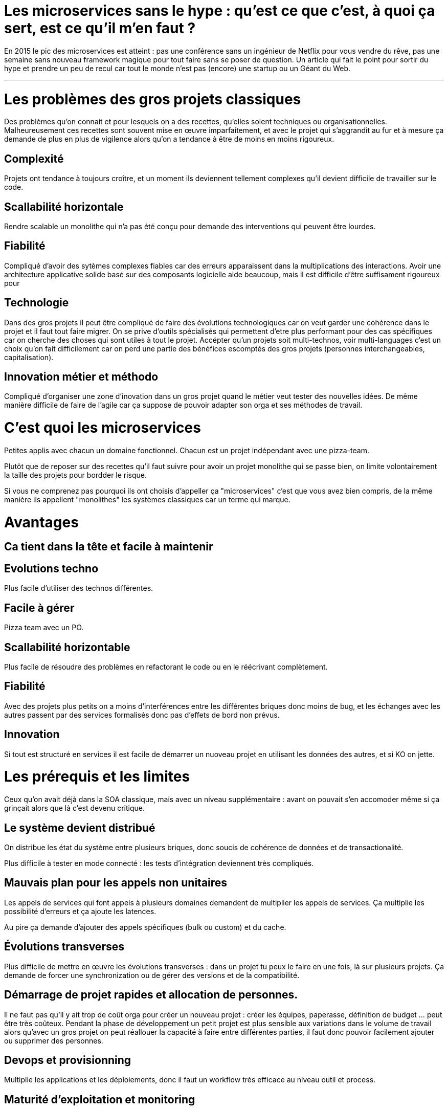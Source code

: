 = Les microservices sans le hype : qu'est ce que c'est, à quoi ça sert, est ce qu'il m'en faut ?
:icons: font

En 2015 le pic des microservices est atteint : pas une conférence sans un ingénieur de Netflix pour vous vendre du rêve, pas une semaine sans nouveau framework magique pour tout faire sans se poser de question. Un article qui fait le point pour sortir du hype et prendre un peu de recul car tout le monde n'est pas (encore) une startup ou un Géant du Web.

'''

= Les problèmes des gros projets classiques

Des problèmes qu'on connait et pour lesquels on a des recettes, qu'elles soient techniques ou organisationnelles.
Malheureusement ces recettes sont souvent mise en œuvre imparfaitement, et avec le projet qui s'aggrandit au fur et à mesure ça demande de plus en plus de vigilence alors qu'on a tendance à être de moins en moins rigoureux.

== Complexité

Projets ont tendance à toujours croître, et un moment ils deviennent tellement complexes qu'il devient difficile de travailler sur le code.

== Scallabilité horizontale

Rendre scalable un monolithe qui n'a pas été conçu pour demande des interventions qui peuvent être lourdes.

== Fiabilité

Compliqué d'avoir des sytèmes complexes fiables car des erreurs apparaissent dans la multiplications des interactions.
Avoir une architecture applicative solide basé sur des composants logicielle aide beaucoup, mais il est difficile d'être suffisament rigoureux pour

== Technologie

Dans des gros projets il peut être compliqué de faire des évolutions technologiques car on veut garder une cohérence dans le projet et il faut tout faire migrer.
On se prive d'outils spécialisés qui permettent d'etre plus performant pour des cas spécifiques car on cherche des choses qui sont utiles à tout le projet.
Accépter qu'un projets soit multi-technos, voir multi-languages c'est un choix qu'on fait difficilement car on perd une partie des bénéfices escomptés des gros projets (personnes interchangeables, capitalisation).

== Innovation métier et méthodo

Compliqué d'organiser une zone d'inovation dans un gros projet quand le métier veut tester des nouvelles idées.
De même manière difficile de faire de l'agile car ça suppose de pouvoir adapter son orga et ses méthodes de travail.

= C'est quoi les microservices

Petites applis avec chacun un domaine fonctionnel. Chacun est  un projet indépendant avec une pizza-team.

Plutôt que de reposer sur des recettes qu'il faut suivre pour avoir un projet monolithe qui se passe bien, on limite volontairement la taille des projets pour bordder le risque.

Si vous ne comprenez pas pourquoi ils ont choisis d'appeller ça "microservices" c'est que vous avez bien compris, de la même manière ils appellent "monolithes" les systèmes classiques car un terme qui marque.

= Avantages

== Ca tient dans la tête et facile à maintenir

== Evolutions techno

Plus facile d'utiliser des technos différentes.

== Facile à gérer

Pizza team avec un PO.

== Scallabilité horizontable

Plus facile de résoudre des problèmes en refactorant le code ou en le réécrivant complètement.

== Fiabilité

Avec des projets plus petits on a moins d'interférences entre les différentes briques donc moins de bug, et les échanges avec les autres passent par des services formalisés donc pas d'effets de bord non prévus.

== Innovation

Si tout est structuré en services il est facile de démarrer un nuoveau projet en utilisant les données des autres, et si KO on jette.

= Les prérequis et les limites

Ceux qu'on avait déjà dans la SOA classique, mais avec un niveau supplémentaire : avant on pouvait s'en accomoder même si ça grinçait alors que là c'est devenu critique.

== Le système devient distribué

On distribue les état du système entre plusieurs briques, donc soucis de cohérence de données et de transactionalité.

Plus difficile à tester en mode connecté : les tests d'intégration deviennent très compliqués.

== Mauvais plan pour les appels non unitaires

Les appels de services qui font appels à plusieurs domaines demandent de multiplier les appels de services. Ça multiplie les possibilité d'erreurs et ça ajoute les latences.

Au pire ça demande d'ajouter des appels spécifiques (bulk ou custom) et du cache.

== Évolutions transverses

Plus difficile de mettre en œuvre les évolutions transverses : dans un projet tu peux le faire en une fois, là sur plusieurs projets. Ça demande de forcer une synchronization ou de gérer des versions et de la compatibilité.

== Démarrage de projet rapides et allocation de personnes.

Il ne faut pas qu'il y ait trop de coût orga pour créer un nouveau projet : créer les équipes, paperasse, définition de budget ... peut être très coûteux.
Pendant la phase de développement un petit projet est plus sensible aux variations dans le volume de travail alors qu'avec un gros projet on peut réallouer la capacité à faire entre différentes parties, il faut donc pouvoir facilement ajouter ou supprimer des personnes.

== Devops et provisionning

Multiplie les applications et les déploiements, donc il faut un workflow très efficace au niveau outil et process.

== Maturité d'exploitation et monitoring

Beaucoup plus de services avec des dépendances partout ça suppose :

- un très bon monitoring de flux pour pouvoir rapidement savoir où se posent les problèmes
- une grande maturité d'exploitation car ça va multiplier les pannes

== Fiabilité

Systèmes distribués ils y a toute une nouvelle classe d'erreurs qui sont intrinsèquement difficile à résoudre.

== Connaissance métier

Ça tient dans la tête mais on le risque de perte de connaissance est plus élevé quand les gens partent, et problème en cas de mise en pause d'un projet.

== Technos

Risque de technos mal choisies car choix moins stratégique : demande de faire des choix cohérents.
Dans un monolithe on est poussé de faire des migrations régulières alors que dans microservices on peut plus facilement choisir de ne pas le faire, surtout que plus facilement en mode maintenance. La théorie c'est "on jette et on recommence" mais il faut une orga qui accepte que c'est un process normal dans la vie d'un projet et pas le signe d'un échec.

Tendance à avoir moins de réutilisation : permet l'inovation mais donc plus compliqué de gérer les développeurs.

== Micro gestion

Gros projet : plus facile d'avoir une gestion stratégique, le mode microservice avec chaque projet avec un PO ça demande d'être mature dans ses priorisations.

== Innovation

Il faut arriver à arbitrer entre POC et pérénité.

= Est ce qu'il m'en faut

La SOA c'est pour gérer la complexité orga et métier en distribuant les choses. Il faut avoir une douleur forte sur ces aspects, on va diminuer la complexité d'un gros élement sur certains axes en le séparant en plusieurs, mais en échange on aura un surcout à d'autres endroits.

On peut avoir des monolithes bien organisés, scalables ... mais de séparer en plusieurs composants si c'est bien fait ça force les choses à être sous contrôle, si c'est mal fait on va dans le mur.

Il faut être mature sur un certain nombre de choses sinon on court à la catastrophe.

Ne vous dites pas qu'il vous faut des microservices : demandez vous si vous avez ces deux problème, et voyez si c'est bon pour vous.

= Comment j'y vais

Pas de magic bullet.

Monolithe vs. microservices : compliqué de déterminer a priori les limites où il faut découper les microservices, et se trouper est coûteux car il faut faire du refactoring cross-projet.

Cas qui va bien : "2ème système" lors d'une refonte.

Cas classique c'est le monolithe que tu "pèles" des services à l'extérieur en externalisant des partie à la bordure du système : on ne se retrouve pas avec 50 mini-appli mais une appli moyenne avec les choses où c'est trop compliqué et / ou ça ne vaut pas la peine de découper, et quelques micro-servcies qui gravitent atour, et qui vont s'en éloigner avec le temps.


Ça demande d'avoir très bien préparé son code sinon il faut beaucoup détricoter, et ça pose toujours des soucis au niveau des données.
